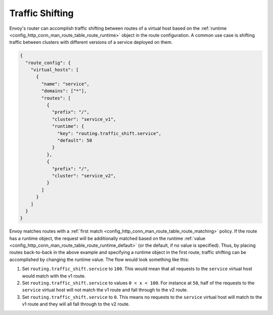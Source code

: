 .. _config_http_conn_man_route_table_traffic_shifting:

Traffic Shifting
================

Envoy's router can accomplish traffic shifting between routes of a virtual host
based on the :ref:`runtime <config_http_conn_man_route_table_route_runtime>` object in the route configuration.
A common use case is shifting traffic between clusters with different versions of a service deployed on them.

.. code-block:: json

    {
      "route_config": {
        "virtual_hosts": [
          {
            "name": "service",
            "domains": ["*"],
            "routes": [
              {
                "prefix": "/",
                "cluster": "service_v1",
                "runtime": {
                  "key": "routing.traffic_shift.service",
                  "default": 50
                }
              },
              {
                "prefix": "/",
                "cluster": "service_v2",
              }
            ]
          }
        ]
      }
    }

Envoy matches routes with a :ref:`first match <config_http_conn_man_route_table_route_matching>` policy.
If the route has a runtime object, the request will be additionally matched based on the runtime
:ref:`value <config_http_conn_man_route_table_route_runtime_default>`
(or the default, if no value is specified). Thus, by placing routes back-to-back in the above example and specifying
a runtime object in the first route, traffic shifting can be accomplished by changing the runtime value. The flow would
look something like this:

1. Set ``routing.traffic_shift.service`` to ``100``. This would mean that all requests to the ``service`` virtual host
   would match with the v1 route.
2. Set ``routing.traffic_shift.service`` to values ``0 < x < 100``. For instance at ``50``, half of the requests to the
   ``service`` virtual host will not match the v1 route and fall through to the v2 route.
3. Set ``routing.traffic_shift.service`` to ``0``. This means no requests to the ``service`` virtual host will match
   to the v1 route and they will all fall through to the v2 route.
